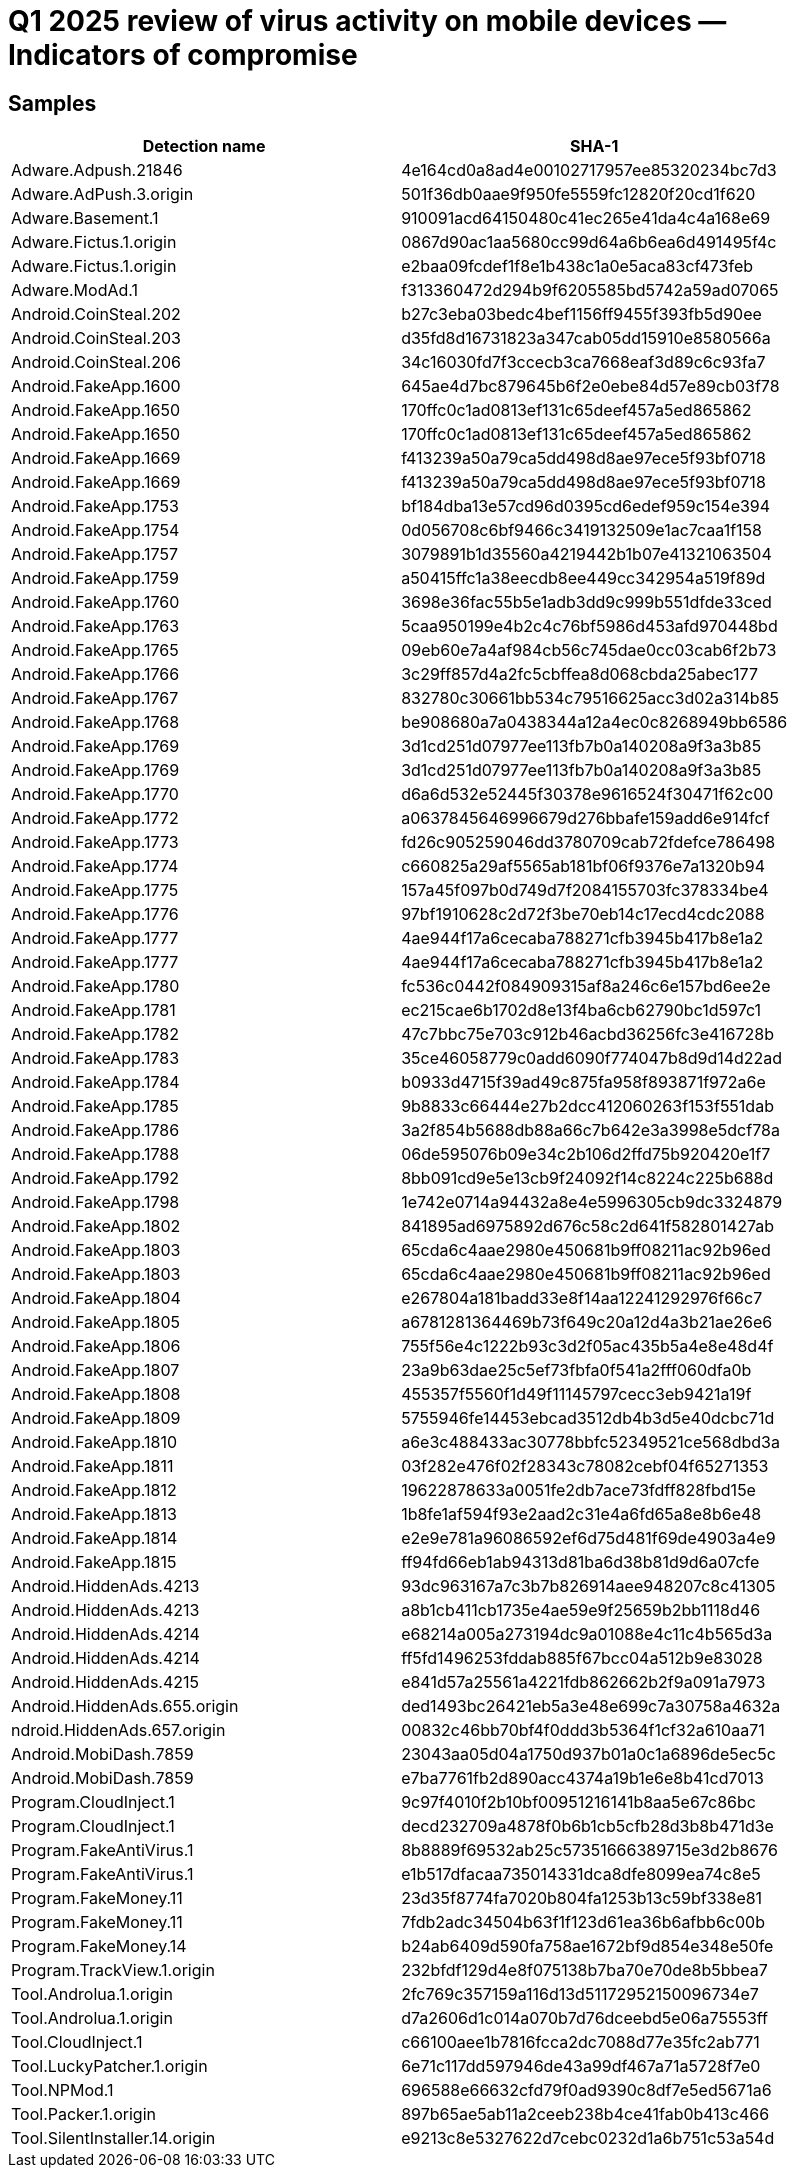 = Q1 2025 review of virus activity on mobile devices — Indicators of compromise

== Samples

|===
| Detection name | SHA-1

| Adware.Adpush.21846 | 4e164cd0a8ad4e00102717957ee85320234bc7d3
| Adware.AdPush.3.origin | 501f36db0aae9f950fe5559fc12820f20cd1f620
| Adware.Basement.1 | 910091acd64150480c41ec265e41da4c4a168e69
| Adware.Fictus.1.origin | 0867d90ac1aa5680cc99d64a6b6ea6d491495f4c
| Adware.Fictus.1.origin | e2baa09fcdef1f8e1b438c1a0e5aca83cf473feb
| Adware.ModAd.1 | f313360472d294b9f6205585bd5742a59ad07065
| Android.CoinSteal.202 | b27c3eba03bedc4bef1156ff9455f393fb5d90ee
| Android.CoinSteal.203 | d35fd8d16731823a347cab05dd15910e8580566a
| Android.CoinSteal.206 | 34c16030fd7f3ccecb3ca7668eaf3d89c6c93fa7
| Android.FakeApp.1600 | 645ae4d7bc879645b6f2e0ebe84d57e89cb03f78
| Android.FakeApp.1650 | 170ffc0c1ad0813ef131c65deef457a5ed865862
| Android.FakeApp.1650 | 170ffc0c1ad0813ef131c65deef457a5ed865862
| Android.FakeApp.1669 | f413239a50a79ca5dd498d8ae97ece5f93bf0718
| Android.FakeApp.1669 | f413239a50a79ca5dd498d8ae97ece5f93bf0718
| Android.FakeApp.1753 | bf184dba13e57cd96d0395cd6edef959c154e394
| Android.FakeApp.1754 | 0d056708c6bf9466c3419132509e1ac7caa1f158
| Android.FakeApp.1757 | 3079891b1d35560a4219442b1b07e41321063504
| Android.FakeApp.1759 | a50415ffc1a38eecdb8ee449cc342954a519f89d
| Android.FakeApp.1760 | 3698e36fac55b5e1adb3dd9c999b551dfde33ced
| Android.FakeApp.1763 | 5caa950199e4b2c4c76bf5986d453afd970448bd
| Android.FakeApp.1765 | 09eb60e7a4af984cb56c745dae0cc03cab6f2b73
| Android.FakeApp.1766 | 3c29ff857d4a2fc5cbffea8d068cbda25abec177
| Android.FakeApp.1767 | 832780c30661bb534c79516625acc3d02a314b85
| Android.FakeApp.1768 | be908680a7a0438344a12a4ec0c8268949bb6586
| Android.FakeApp.1769 | 3d1cd251d07977ee113fb7b0a140208a9f3a3b85
| Android.FakeApp.1769 | 3d1cd251d07977ee113fb7b0a140208a9f3a3b85
| Android.FakeApp.1770 | d6a6d532e52445f30378e9616524f30471f62c00
| Android.FakeApp.1772 | a0637845646996679d276bbafe159add6e914fcf
| Android.FakeApp.1773 | fd26c905259046dd3780709cab72fdefce786498
| Android.FakeApp.1774 | c660825a29af5565ab181bf06f9376e7a1320b94
| Android.FakeApp.1775 | 157a45f097b0d749d7f2084155703fc378334be4
| Android.FakeApp.1776 | 97bf1910628c2d72f3be70eb14c17ecd4cdc2088
| Android.FakeApp.1777 | 4ae944f17a6cecaba788271cfb3945b417b8e1a2
| Android.FakeApp.1777 | 4ae944f17a6cecaba788271cfb3945b417b8e1a2
| Android.FakeApp.1780 | fc536c0442f084909315af8a246c6e157bd6ee2e
| Android.FakeApp.1781 | ec215cae6b1702d8e13f4ba6cb62790bc1d597c1
| Android.FakeApp.1782 | 47c7bbc75e703c912b46acbd36256fc3e416728b
| Android.FakeApp.1783 | 35ce46058779c0add6090f774047b8d9d14d22ad
| Android.FakeApp.1784 | b0933d4715f39ad49c875fa958f893871f972a6e
| Android.FakeApp.1785 | 9b8833c66444e27b2dcc412060263f153f551dab
| Android.FakeApp.1786 | 3a2f854b5688db88a66c7b642e3a3998e5dcf78a
| Android.FakeApp.1788 | 06de595076b09e34c2b106d2ffd75b920420e1f7
| Android.FakeApp.1792 | 8bb091cd9e5e13cb9f24092f14c8224c225b688d
| Android.FakeApp.1798 | 1e742e0714a94432a8e4e5996305cb9dc3324879
| Android.FakeApp.1802 | 841895ad6975892d676c58c2d641f582801427ab
| Android.FakeApp.1803 | 65cda6c4aae2980e450681b9ff08211ac92b96ed
| Android.FakeApp.1803 | 65cda6c4aae2980e450681b9ff08211ac92b96ed
| Android.FakeApp.1804 | e267804a181badd33e8f14aa12241292976f66c7
| Android.FakeApp.1805 | a6781281364469b73f649c20a12d4a3b21ae26e6
| Android.FakeApp.1806 | 755f56e4c1222b93c3d2f05ac435b5a4e8e48d4f
| Android.FakeApp.1807 | 23a9b63dae25c5ef73fbfa0f541a2fff060dfa0b
| Android.FakeApp.1808 | 455357f5560f1d49f11145797cecc3eb9421a19f
| Android.FakeApp.1809 | 5755946fe14453ebcad3512db4b3d5e40dcbc71d
| Android.FakeApp.1810 | a6e3c488433ac30778bbfc52349521ce568dbd3a
| Android.FakeApp.1811 | 03f282e476f02f28343c78082cebf04f65271353
| Android.FakeApp.1812 | 19622878633a0051fe2db7ace73fdff828fbd15e
| Android.FakeApp.1813 | 1b8fe1af594f93e2aad2c31e4a6fd65a8e8b6e48
| Android.FakeApp.1814 | e2e9e781a96086592ef6d75d481f69de4903a4e9
| Android.FakeApp.1815 | ff94fd66eb1ab94313d81ba6d38b81d9d6a07cfe
| Android.HiddenAds.4213 | 93dc963167a7c3b7b826914aee948207c8c41305
| Android.HiddenAds.4213 | a8b1cb411cb1735e4ae59e9f25659b2bb1118d46
| Android.HiddenAds.4214 | e68214a005a273194dc9a01088e4c11c4b565d3a
| Android.HiddenAds.4214 | ff5fd1496253fddab885f67bcc04a512b9e83028
| Android.HiddenAds.4215 | e841d57a25561a4221fdb862662b2f9a091a7973
| Android.HiddenAds.655.origin | ded1493bc26421eb5a3e48e699c7a30758a4632a
| ndroid.HiddenAds.657.origin | 00832c46bb70bf4f0ddd3b5364f1cf32a610aa71
| Android.MobiDash.7859 | 23043aa05d04a1750d937b01a0c1a6896de5ec5c
| Android.MobiDash.7859 | e7ba7761fb2d890acc4374a19b1e6e8b41cd7013
| Program.CloudInject.1 | 9c97f4010f2b10bf00951216141b8aa5e67c86bc
| Program.CloudInject.1 | decd232709a4878f0b6b1cb5cfb28d3b8b471d3e
| Program.FakeAntiVirus.1 | 8b8889f69532ab25c57351666389715e3d2b8676
| Program.FakeAntiVirus.1 | e1b517dfacaa735014331dca8dfe8099ea74c8e5
| Program.FakeMoney.11 | 23d35f8774fa7020b804fa1253b13c59bf338e81
| Program.FakeMoney.11 | 7fdb2adc34504b63f1f123d61ea36b6afbb6c00b
| Program.FakeMoney.14 | b24ab6409d590fa758ae1672bf9d854e348e50fe
| Program.TrackView.1.origin | 232bfdf129d4e8f075138b7ba70e70de8b5bbea7
| Tool.Androlua.1.origin | 2fc769c357159a116d13d51172952150096734e7
| Tool.Androlua.1.origin | d7a2606d1c014a070b7d76dceebd5e06a75553ff
| Tool.CloudInject.1 | c66100aee1b7816fcca2dc7088d77e35fc2ab771
| Tool.LuckyPatcher.1.origin | 6e71c117dd597946de43a99df467a71a5728f7e0
| Tool.NPMod.1 | 696588e66632cfd79f0ad9390c8df7e5ed5671a6
| Tool.Packer.1.origin | 897b65ae5ab11a2ceeb238b4ce41fab0b413c466
| Tool.SilentInstaller.14.origin | e9213c8e5327622d7cebc0232d1a6b751c53a54d
